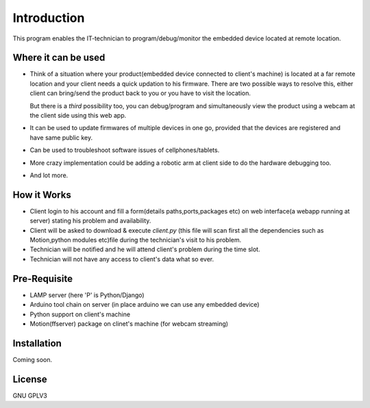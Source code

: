 Introduction
============
This program enables the IT-technician to program/debug/monitor the embedded device located at remote location.

Where it can be used
--------------------
- Think of a situation where your product(embedded device connected to client's machine) is located at a far remote location and your client needs a quick updation to his firmware. There are two possible ways to resolve this, either client can bring/send the product back to you or you have to visit the location.

  But there is a *third* possibility too, you can debug/program and simultaneously view the product using a webcam at the client side using this web app.

- It can be used to update firmwares of multiple devices in one go, provided that the devices are registered and have same public key.

- Can be used to troubleshoot software issues of cellphones/tablets.
 
- More crazy implementation could be adding a robotic arm at client side to do the hardware debugging too.

- And lot more.


How it Works
------------
- Client login to his account and fill a form(details paths,ports,packages etc) on web interface(a webapp running at server) stating his problem and availability. 

- Client will be asked to download & execute *client.py* (this file will scan first all the dependencies such as Motion,python modules etc)file during the technician's visit to his problem.

- Technician will be notified and he will attend client's problem during the time slot.

- Technician will not have any access to client's data what so ever.


Pre-Requisite
-------------
- LAMP server (here 'P' is Python/Django) 

- Arduino tool chain on server (in place arduino we can use any embedded device)

- Python support on client's machine

- Motion(ffserver) package on clinet's machine (for webcam streaming)


Installation
------------
Coming soon.


License
-------
GNU GPLV3



